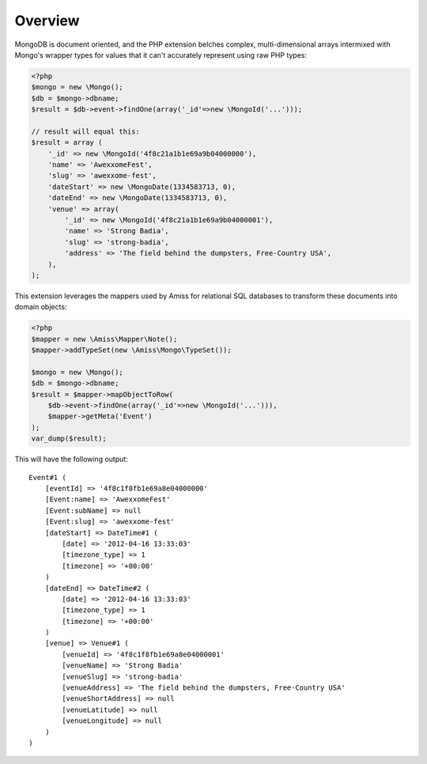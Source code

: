 Overview
========

MongoDB is document oriented, and the PHP extension belches complex,
multi-dimensional arrays intermixed with Mongo's wrapper types for values that
it can't accurately represent using raw PHP types:

.. code-block:: php

    <?php
    $mongo = new \Mongo();
    $db = $mongo->dbname;
    $result = $db->event->findOne(array('_id'=>new \MongoId('...')));
   
    // result will equal this:
    $result = array (
        '_id' => new \MongoId('4f8c21a1b1e69a9b04000000'),
        'name' => 'AwexxomeFest',
        'slug' => 'awexxome-fest',
        'dateStart' => new \MongoDate(1334583713, 0),
        'dateEnd' => new \MongoDate(1334583713, 0),
        'venue' => array(
            '_id' => new \MongoId('4f8c21a1b1e69a9b04000001'),
            'name' => 'Strong Badia',
            'slug' => 'strong-badia',
            'address' => 'The field behind the dumpsters, Free-Country USA',
        ),
    );


This extension leverages the mappers used by Amiss for relational SQL databases
to transform these documents into domain objects:

.. code-block:: php

    <?php
    $mapper = new \Amiss\Mapper\Note();
    $mapper->addTypeSet(new \Amiss\Mongo\TypeSet());
   
    $mongo = new \Mongo();
    $db = $mongo->dbname;
    $result = $mapper->mapObjectToRow(
        $db->event->findOne(array('_id'=>new \MongoId('...'))),
        $mapper->getMeta('Event')
    );
    var_dump($result);


This will have the following output::

    Event#1 (
        [eventId] => '4f8c1f8fb1e69a8e04000000'
        [Event:name] => 'AwexxomeFest'
        [Event:subName] => null
        [Event:slug] => 'awexxome-fest'
        [dateStart] => DateTime#1 (
            [date] => '2012-04-16 13:33:03'
            [timezone_type] => 1
            [timezone] => '+00:00'
        )
        [dateEnd] => DateTime#2 (
            [date] => '2012-04-16 13:33:03'
            [timezone_type] => 1
            [timezone] => '+00:00'
        )
        [venue] => Venue#1 (
            [venueId] => '4f8c1f8fb1e69a8e04000001'
            [venueName] => 'Strong Badia'
            [venueSlug] => 'strong-badia'
            [venueAddress] => 'The field behind the dumpsters, Free-Country USA'
            [venueShortAddress] => null
            [venueLatitude] => null
            [venueLongitude] => null
        )
    )

